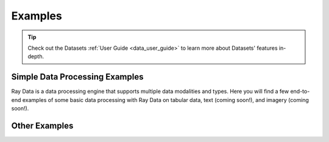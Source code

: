 .. _data-examples-ref:

========
Examples
========

.. tip:: Check out the Datasets :ref:`User Guide <data_user_guide>` to learn more about
  Datasets' features in-depth.

.. _data-recipes:

Simple Data Processing Examples
-------------------------------

Ray Data is a data processing engine that supports multiple data
modalities and types. Here you will find a few end-to-end examples of some basic data
processing with Ray Data on tabular data, text (coming soon!), and imagery (coming
soon!).

.. panels::
    :container: container pb-4
    :column: col-md-4 px-2 py-2
    :img-top-cls: pt-5 w-75 d-block mx-auto

    ---
    :img-top: /images/taxi.png

    +++
    .. link-button:: nyc_taxi_basic_processing
        :type: ref
        :text: Processing the NYC taxi dataset
        :classes: btn-link btn-block stretched-link
    ---
    :img-top: /images/taxi.png

    +++
    .. link-button:: batch_training
        :type: ref
        :text: Batch Training with Ray Data
        :classes: btn-link btn-block stretched-link
    ---
    :img-top: /images/ocr.jpg

    +++
    .. link-button:: ocr_example
        :type: ref
        :text: Scaling OCR with Ray Data
        :classes: btn-link btn-block stretched-link


Other Examples
--------------

.. panels::
    :container: container pb-4
    :column: col-md-4 px-2 py-2
    :img-top-cls: pt-5 w-75 d-block mx-auto

    ---
    :img-top: ../images/datastream-arch.svg

    +++
    .. link-button:: random-access
        :type: ref
        :text: Random Data Access (Experimental)
        :classes: btn-link btn-block stretched-link
